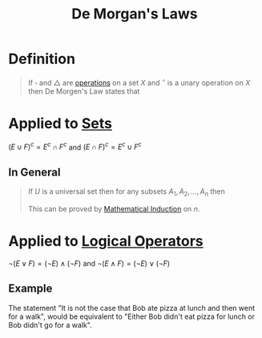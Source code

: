 :PROPERTIES:
:ID:       4a4be2c5-36c5-4aeb-a62a-3535901b6129
:END:
#+title: De Morgan's Laws
#+filetags: logic

* Definition
#+begin_quote
If \(\square\) and \(\triangle\) are [[id:87704c09-b23d-4980-ab11-0a5f839ebf59][operations]] on a set \(X\) and \({}^{\circ}\) is a unary operation on \(X\) then De Morgen's Law states that
\begin{equation*}
(x \square y)^{\circ} = x^{\circ}\triangle y^{\circ}
\end{equation*}
#+end_quote

* Applied to [[id:56ae2cf4-a426-46fd-82eb-9acb3c8512ba][Sets]]
\((E\cup F)^{c} = E^{c}\cap F^{c}\) and \((E \cap F)^{c} = E^{c}\cup F^{c}\)

** In General
#+begin_quote
If \(U\) is a universal set then for any subsets \(A_1, A_2,\ldots,A_n\) then
\begin{equation*}
\overline{\bigcup_{k=1}^nA_k} = \bigcap_{k=1}^n\overline{A_{k}}
\end{equation*}

This can be proved by [[id:c0407dfb-dd46-488d-88e3-25733c215325][Mathematical Induction]] on \(n\).
#+end_quote

* Applied to [[id:c320994c-b8c2-4d38-8954-d75f1c8aa022][Logical Operators]]
\(\neg(E \vee F) = (\neg E) \wedge (\neg F)\) and \(\neg(E \wedge F) = (\neg E) \vee (\neg F)\)

** Example
The statement "It is not the case that Bob ate pizza at lunch and then went for a walk", would be equivalent to "Either Bob didn't eat pizza for lunch or Bob didn't go for a walk".

